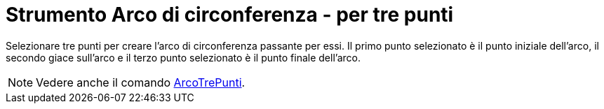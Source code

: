 = Strumento Arco di circonferenza - per tre punti

Selezionare tre punti per creare l'arco di circonferenza passante per essi. Il primo punto selezionato è il punto
iniziale dell'arco, il secondo giace sull'arco e il terzo punto selezionato è il punto finale dell'arco.

[NOTE]
====

Vedere anche il comando xref:/commands/Comando_ArcoTrePunti.adoc[ArcoTrePunti].

====
